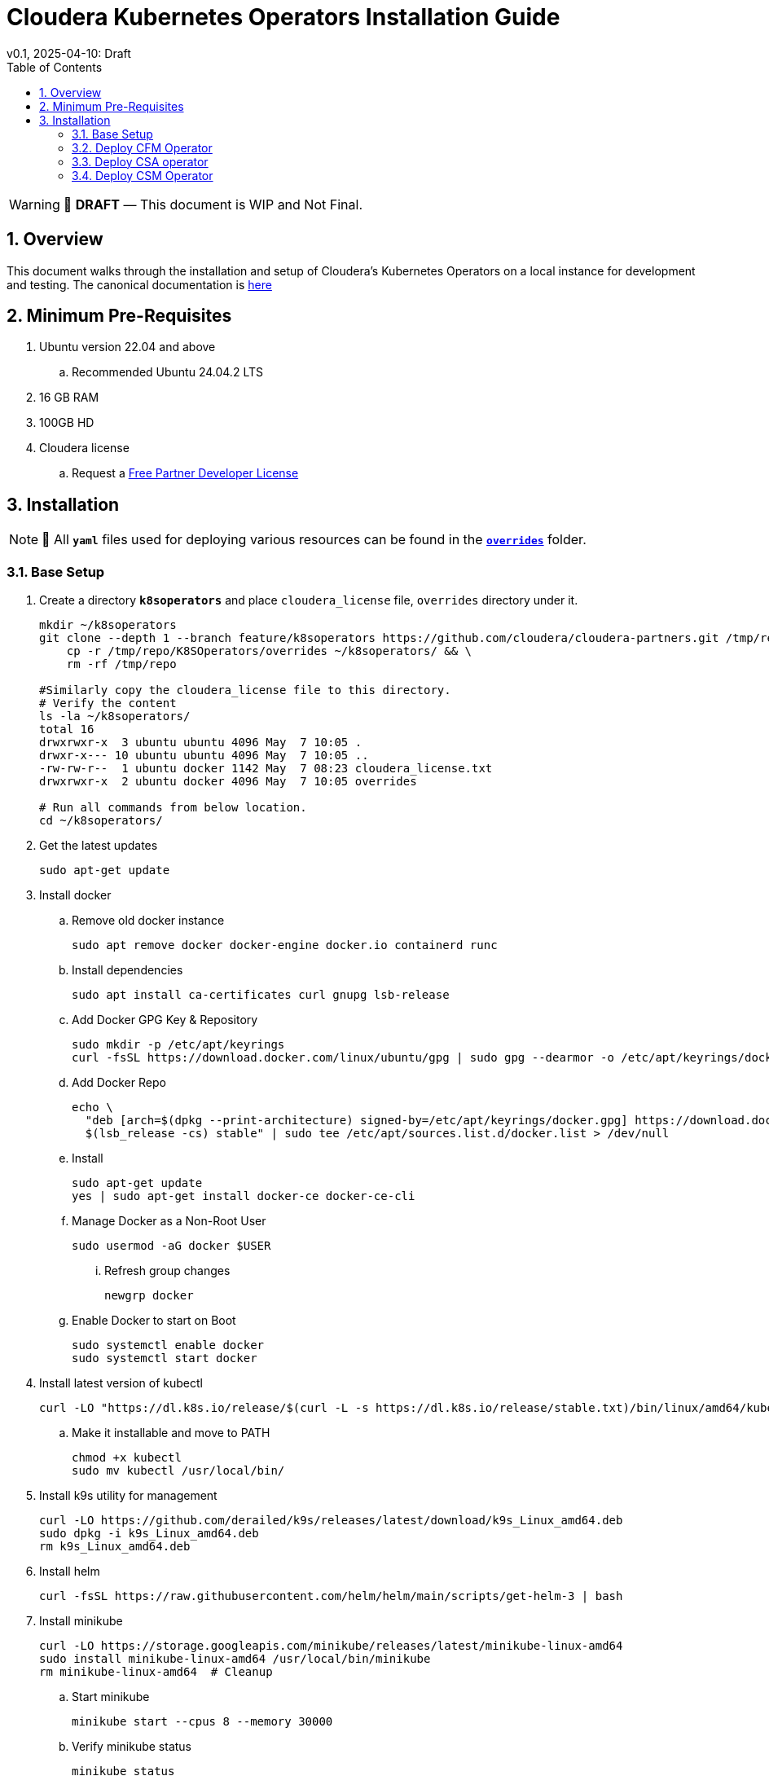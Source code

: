 = Cloudera Kubernetes Operators Installation Guide
v0.1, 2025-04-10: Draft
:description: Installation instructions for Cloudera Kubernetes Operators
:toc: left
:toclevels: 2
:sectnums:
:source-highlighter: rouge
:icons: font
:imagesdir: ./images
:hide-uri-scheme:
:homepage: https://github.com/cloudera/cloudera-partners

[WARNING]
====
📝 **DRAFT** — This document is WIP and Not Final.
====

== Overview

This document walks through the installation and setup of Cloudera's Kubernetes Operators on a local instance for development and testing.
The canonical documentation is https://docs.cloudera.com/?tab=kubernetes-operators[here]

== Minimum Pre-Requisites

. Ubuntu version 22.04 and above 
.. Recommended Ubuntu 24.04.2 LTS
. 16 GB RAM
. 100GB HD

. Cloudera license
.. Request a https://github.com/cloudera/cloudera-partners/tree/main/PartnerResources#partner-developer-license-program[Free Partner Developer License]

== Installation

[NOTE]
====
📝 All `**yaml**` files used for deploying various resources can be found in the link:./overrides[`**overrides**`] folder.
====

=== Base Setup
. Create a directory `**k8soperators**` and place `cloudera_license` file, `overrides` directory under it.
+
[source, bash]
----
mkdir ~/k8soperators
git clone --depth 1 --branch feature/k8soperators https://github.com/cloudera/cloudera-partners.git /tmp/repo && \
    cp -r /tmp/repo/K8SOperators/overrides ~/k8soperators/ && \
    rm -rf /tmp/repo

#Similarly copy the cloudera_license file to this directory.
# Verify the content
ls -la ~/k8soperators/
total 16
drwxrwxr-x  3 ubuntu ubuntu 4096 May  7 10:05 .
drwxr-x--- 10 ubuntu ubuntu 4096 May  7 10:05 ..
-rw-rw-r--  1 ubuntu docker 1142 May  7 08:23 cloudera_license.txt
drwxrwxr-x  2 ubuntu docker 4096 May  7 10:05 overrides

# Run all commands from below location.
cd ~/k8soperators/
----
. Get the latest updates
+
[source, bash]
----
sudo apt-get update
----

. Install docker
.. Remove old docker instance
+
[source, bash]
----
sudo apt remove docker docker-engine docker.io containerd runc
----

.. Install dependencies
+
[source, bash]
----
sudo apt install ca-certificates curl gnupg lsb-release
----

.. Add Docker GPG Key & Repository
+
[source, bash]
----
sudo mkdir -p /etc/apt/keyrings
curl -fsSL https://download.docker.com/linux/ubuntu/gpg | sudo gpg --dearmor -o /etc/apt/keyrings/docker.gpg
----

.. Add Docker Repo
+
[source, bash]
----
echo \
  "deb [arch=$(dpkg --print-architecture) signed-by=/etc/apt/keyrings/docker.gpg] https://download.docker.com/linux/ubuntu \
  $(lsb_release -cs) stable" | sudo tee /etc/apt/sources.list.d/docker.list > /dev/null
----

.. Install 
+
[source, bash]
----
sudo apt-get update
yes | sudo apt-get install docker-ce docker-ce-cli
----

.. Manage Docker as a Non-Root User
+
[source, bash]
----
sudo usermod -aG docker $USER
----

... Refresh group changes
+
[source, bash]
----
newgrp docker
----

.. Enable Docker to start on Boot
+
[source, bash]
----
sudo systemctl enable docker
sudo systemctl start docker
----

. Install latest version of kubectl
+
[source, bash]
----
curl -LO "https://dl.k8s.io/release/$(curl -L -s https://dl.k8s.io/release/stable.txt)/bin/linux/amd64/kubectl"
----

.. Make it installable and move to PATH
+
[source, bash]
----
chmod +x kubectl
sudo mv kubectl /usr/local/bin/
----

. Install k9s utility for management
+
[source, bash]
----
curl -LO https://github.com/derailed/k9s/releases/latest/download/k9s_Linux_amd64.deb
sudo dpkg -i k9s_Linux_amd64.deb
rm k9s_Linux_amd64.deb
----

. Install helm
+
[source, bash]
----
curl -fsSL https://raw.githubusercontent.com/helm/helm/main/scripts/get-helm-3 | bash
----

. Install minikube
+
[source, bash]
----
curl -LO https://storage.googleapis.com/minikube/releases/latest/minikube-linux-amd64
sudo install minikube-linux-amd64 /usr/local/bin/minikube
rm minikube-linux-amd64  # Cleanup
----

.. Start minikube
+
[source, bash]
----
minikube start --cpus 8 --memory 30000
----

.. Verify minikube status
+
[source, bash]
----
minikube status
----

. Deploy OpenLDAP in Kubernetes
+
[NOTE]
====
Make sure all the instances of `<admin_password>` in `overrides/openldap-values.yaml` are updated with a secure password of your choice.  
This same password will be used to:
- Create OpenLDAP secrets
- Access NiFi and NiFi Registry UIs
====

.. Deploy OpenLDAP after updating `openldap-values.yaml` file
+
[source, bash]
----
helm repo add helm-openldap https://jp-gouin.github.io/helm-openldap/
helm install openldap helm-openldap/openldap-stack-ha --create-namespace --namespace openldap -f overrides/openldap-values.yaml
----

. Install cert-manager (for automatic SSL/TLS certificate management in Kubernetes)
+
[source, bash]
----
helm repo add jetstack https://charts.jetstack.io --force-update
helm install \
  cert-manager jetstack/cert-manager \
  --namespace cert-manager \
  --create-namespace \
  --set crds.enabled=true
----

. Deploy ClusterIssuer
+
[source, bash]
----
cat <<EOF > clusterissuer.yaml
apiVersion: cert-manager.io/v1
kind: ClusterIssuer
metadata:
  name: self-signed-ca-issuer
spec:
  selfSigned: {}
EOF
kubectl apply -f clusterissuer.yaml
----

=== Deploy CFM Operator
. Create namespace
+
[source, bash]
----
kubectl create namespace cfm-operator-system
----

. Set environment variables for Cloudera username and password
+ 
[source,bash]
----
# Update the [***cloudera_username***] and [***cloudera_password***] with your cloudera credentials.
export cloudera_username="[***cloudera_username***]"
export cloudera_password="[***cloudera_password***]"
----

. Create Docker registry secret
+
[source, bash]
----
kubectl create secret docker-registry docker-pull-secret \
  --namespace cfm-operator-system \
  --docker-server container.repository.cloudera.com \
  --docker-username $cloudera_username \
  --docker-password $cloudera_password
----

. Create license secret
+
[source, bash]
----
#In below command `cloudera_license.txt` is the Cloudera license file. Make sure the license file exists in k8soperators folder.
kubectl create secret generic cfm-operator-license \
  --from-file=license.txt=./cloudera_license.txt \
  -n cfm-operator-system

----

. Download the cfmctl binary
+
[NOTE]
====
📝 Download `cfmctl` binary as per your OS architecture. Available binary options list [`cfmctl-darwin-amd64`, `cfmctl-darwin-arm64`, `cfmctl-linux-amd64`, `cfmctl-linux-arm64`, `cfmctl-windows-amd64`, `cfmctl-windows-arm64`]
====

. Below command downloads `cfmctl-linux-amd64`
+
[source, bash]
----
curl -u "${cloudera_username}:${cloudera_password}" \
  -O https://archive.cloudera.com/p/cfm-operator/cfmctl-linux-amd64
chmod +x cfmctl-linux-amd64
mv cfmctl-linux-amd64 cfmctl
----

. Install the CFM Operator using cfmctl
+
[source, bash]
----
./cfmctl install --license [***LICENSE***] \
--image-repository "[***IMAGE REPOSITORY***]" \
--image-tag "[***OPERATOR VERSION***]" \
–values [***VALUES.YAML***] \
--namespace [***OPERATOR NAMESPACE***]
----

.. Example Usage:
+
[source, bash]
----
./cfmctl install --license ./cloudera_license.txt \
--image-repository container.repository.cloudera.com/cloudera/cfm-operator \
--image-tag 2.10.0-b134 \
--namespace cfm-operator-system
----

. Deploy NiFi
.. Create namespace
+
[source, bash]
----
kubectl create namespace demo-nifi
----

.. Create Docker registry secret for NiFi
+
[source, bash]
----
kubectl create secret docker-registry docker-pull-secret \
  --namespace demo-nifi \
  --docker-server container.repository.cloudera.com \
  --docker-username ${cloudera_username} \
  --docker-password ${cloudera_password}
----

.. Create OpenLDAP secret (if using LDAP)
+
[source, bash]
----
# Make sure to use the same <admin_password> mentioned in `openldap-values.yaml` while deploying openldap chart.
kubectl create secret generic openldap-creds \
  --from-literal=managerPassword=[***admin_passpord***] \
  -n demo-nifi
----

.. Apply NiFi configuration overrides
+
[source, bash]
----
kubectl apply -f overrides/nifi_overrides.yaml -n demo-nifi
----

.. Expose the NiFi UI using NodePort and access via SSH tunneling(e.g When running minikube in an ec2 instance)

... Change NiFi service type to NodePort
+
[source, bash]
----
kubectl -n demo-nifi patch svc demonifi-web \
  -p '{"spec": {"type": "NodePort"}}'
----

... Get the NodePort value
+
[source, bash]
----
kubectl get svc demonifi-web -n demo-nifi -o jsonpath='{.spec.ports[*].nodePort}'
----

... SSH tunneling example
+
[source, bash]
----
ssh -L 8443:192.168.49.2:32156 ubuntu@13.215.183.137
----

... SSH tunneling with PEM key
+
[source, bash]
----
ssh -f -N -i <PEM_FILE_LOCATION> \
  -L 8443:192.168.49.2:<NodePort> ubuntu@<ec2PublicIp>
----

. Deploy NiFi Registry
.. Create namespace
+
[source,bash]
----
kubectl create namespace demo-nifi-registry
----

.. Create Docker registry secret for NiFi Registry
+
[source,bash]
----
kubectl create secret docker-registry docker-pull-secret \
  --namespace demo-nifi-registry \
  --docker-server container.repository.cloudera.com \
  --docker-username ${cloudera_username} \
  --docker-password ${cloudera_password}
----

.. Create OpenLDAP secret (if using LDAP)
+
[source,bash]
----
# Make sure to use the same <admin_password> mentioned in `openldap-values.yaml` while deploying openldap chart.
kubectl create secret generic openldap-creds \
  --from-literal=managerPassword=[***admin_passpord***] \
  -n demo-nifi-registry
----

.. Apply NiFi Registry configuration
+
[source,bash]
----
kubectl apply -f overrides/nifiregistry.yaml --namespace demo-nifi-registry
----

.. Expose the NiFi Registry UI using NodePort and access via SSH tunneling (e.g. when running minikube on an EC2 instance)

... Change NiFi Registry service type to NodePort
+
[source,bash]
----
kubectl -n demo-nifi-registry patch svc demonifiregistry-web \
  -p '{"spec": {"type": "NodePort"}}'
----

... Get the NodePort value
+
[source,bash]
----
kubectl get svc demonifiregistry-web -n demo-nifi-registry -o jsonpath='{.spec.ports[*].nodePort}'
----

... SSH tunneling with PEM key
+
[source,bash]
----
ssh -f -N -i <PEM_FILE_LOCATION> \
  -L 18443:192.168.49.2:<NodePort> ubuntu@<ec2PublicIp>
----

=== Deploy CSA operator
. Create namespace
+ 
[source,bash]
----
kubectl create namespace csa-operator-system
----

. Set environment variables for Cloudera username and password
+ 
[source,bash]
----
# Update the [***cloudera_username***] and [***cloudera_password***] with your cloudera credentials.
export cloudera_username="[***cloudera_username***]"
export cloudera_password="[***cloudera_password***]"
----

. Create Docker registry secret for CSA
+ 
[source,bash]
----
kubectl create secret docker-registry docker-pull-secret \
  --namespace csa-operator-system \
  --docker-server container.repository.cloudera.com \
  --docker-username ${cloudera_username} \
  --docker-password ${cloudera_password}
----

. Log in to Cloudera registry using Helm
+ 
[source,bash]
----
echo "${cloudera_password}" | helm registry login container.repository.cloudera.com \
    --username "$cloudera_username" \
    --password-stdin
----

. Install CSA operator using Helm
+ 
[source,bash]
----
helm install csa-operator --namespace [***NAMESPACE***] \
    --set 'flink-kubernetes-operator.imagePullSecrets[0].name=[***SECRET NAME***]' \
    --set 'ssb.sse.image.imagePullSecrets[0].name=[***SECRET NAME***]' \
    --set 'ssb.sqlRunner.image.imagePullSecrets[0].name=[***SECRET NAME***]' \
    --set-file flink-kubernetes-operator.clouderaLicense.fileContent=[***PATH TO LICENSE FILE***] \
oci://container.repository.cloudera.com/cloudera-helm/csa-operator/csa-operator --version [***csa_operator_version***]
----

.. Example Usage:
+ 
[source,bash]
----
helm install csa-operator --namespace csa-operator-system \
    --set 'flink-kubernetes-operator.imagePullSecrets[0].name=docker-pull-secret' \
    --set 'ssb.sse.image.imagePullSecrets[0].name=docker-pull-secret' \
    --set 'ssb.sqlRunner.image.imagePullSecrets[0].name=docker-pull-secret' \
    --set-file flink-kubernetes-operator.clouderaLicense.fileContent=./cloudera_license.txt \
oci://container.repository.cloudera.com/cloudera-helm/csa-operator/csa-operator --version 1.2.0-b27
----

. Verify CSA operator installation
+ 
[source,bash]
----
# Make sure all the pods are in ready state before moving to the next step.
kubectl get pods -n csa-operator-system
----

. Deploy Flink
.. Deploy Flink application using session Cluster deployments
+ 
[source,bash]
----
kubectl -n csa-operator-system apply -f overrides/flink-deployment.yaml
----

.. Below is how you can deploy a Flink job [Optional]
+ 
[NOTE]
====
When creating the YAML for job deployment, set `deploymentName` to match the name used in your Flink application deployment defined in `flink-deployment.yaml`.  
If unchanged, the default name is `demo-flink`.
====

... Generate values.yaml and deploy the flink job
+
[source,bash]
----
cat <<EOF > flink_job_session.yaml
apiVersion: flink.apache.org/v1beta1
kind: FlinkSessionJob
metadata:
  name: basic-session-job-example
spec:
  deploymentName: [***FLINK_DEPLOYMENT_NAME***]
  job:
    jarURI: https://repo1.maven.org/maven2/org/apache/flink/flink-examples-streaming_2.12/1.16.1/flink-examples-streaming_2.12-1.16.1-TopSpeedWindowing.jar
    parallelism: 4
    upgradeMode: stateless
EOF

kubectl apply -f flink_job_session.yaml
----

.. Access Flink UI when running on local laptop
+ 
[source,bash]
----
kubectl -n csa-operator-system port-forward service/demo-flink-rest 8081:8081
----

.. Expose the Flink UI using NodePort and access via SSH tunneling (e.g. when running minikube on an EC2 instance)
... Patch cluster IP service to NodePort
+ 
[source,bash]
----
kubectl -n csa-operator-system patch svc demo-flink-rest -p '{"spec": {"type": "NodePort"}}'
----

... Get the NodePort value
+ 
[source,bash]
----
kubectl get svc <service-name> -n <namespace> -o jsonpath='{.spec.ports[*].nodePort}'
----

... SSH tunneling for local port forward
+ 
[source,bash]
----
ssh -f -N -i <PEM_FILE_LOCATION> -L 8081:192.168.49.2:<NodePort> ubuntu@<ec2PublicIp>
----

.. Expose the SSB UI using NodePort and access via SSH tunneling(e.g When running minikube in an ec2 instance)
... Change SSB service type to NodePort
+ 
[source,bash]
----
kubectl -n csa-operator-system patch svc ssb-sse -p '{"spec": {"type": "NodePort"}}'
----

... Get the NodePort value for SSB UI
+ 
[source,bash]
----
kubectl get svc <service-name> -n <namespace> -o jsonpath='{.spec.ports[*].nodePort}'
----

... SSH tunneling for local port forward
+ 
[source,bash]
----
ssh -f -N -i <PEM_FILE_LOCATION> -L 18121:192.168.49.2:<NodePort> ubuntu@<ec2PublicIp>
----

=== Deploy CSM Operator
. Create namespace for CSM Operator
+ 
[source,bash]
----
kubectl create namespace csm-operator-system
----

. Set environment variables for Cloudera username and password
+ 
[source,bash]
----
# Update the [***cloudera_username***] and [***cloudera_password***] with your cloudera credentials.
export cloudera_username="[***cloudera_username***]"
export cloudera_password="[***cloudera_password***]"
----

. Create Docker registry secret for CSM Operator
+ 
[source,bash]
----
kubectl create secret docker-registry docker-pull-secret \
  --namespace csm-operator-system \
  --docker-server container.repository.cloudera.com \
  --docker-username ${cloudera_username} \
  --docker-password ${cloudera_password}
----

. Log in to Cloudera registry using Helm
+ 
[source,bash]
----
echo "${cloudera_password}" | helm registry login container.repository.cloudera.com \
    --username "$cloudera_username" \
    --password-stdin
----

. Install Strimzi Kafka Operator using Helm
+ 
[source,bash]
----
helm install strimzi-cluster-operator \
  --namespace [***NAMESPACE***] \
  --set 'image.imagePullSecrets[0].name=[***SECRET NAME***]' \
  --set-file clouderaLicense.fileContent=[***PATH TO LICENSE FILE***] \
  --set watchAnyNamespace=true \
  oci://container.repository.cloudera.com/cloudera-helm/csm-operator/strimzi-kafka-operator \
  --version [***strimzi-kafka-operator-version***]
----

.. Example Usage:
+ 
[source,bash]
----
helm install strimzi-cluster-operator \
  --namespace csm-operator-system \
  --set 'image.imagePullSecrets[0].name=docker-pull-secret' \
  --set-file clouderaLicense.fileContent=./cloudera_license.txt \
  --set watchAnyNamespace=true \
  oci://container.repository.cloudera.com/cloudera-helm/csm-operator/strimzi-kafka-operator \
  --version 1.3.0-b52
----

. Verify CSM Operator installation
+ 
[source,bash]
----
# Make sure the deployment and pod is in ready state before moving to next step.
kubectl get deployments --namespace csm-operator-system
kubectl get pods --namespace csm-operator-system
----

. Deploy Kafka
.. Create namespace for Kafka
+ 
[source,bash]
----
kubectl create namespace cloudera-kafka-demo
----

.. Create Docker registry secret for Kafka
+ 
[source,bash]
----
kubectl create secret docker-registry docker-pull-secret \
  --namespace cloudera-kafka-demo \
  --docker-server container.repository.cloudera.com \
  --docker-username ${cloudera_username} \
  --docker-password ${cloudera_password}
----

.. Apply Kafka configurations
+ 
[source,bash]
----
kubectl apply --filename overrides/kafka.yaml,overrides/nodepool-broker.yaml,overrides/nodepool-controller.yaml -n cloudera-kafka-demo
----

.. Validating a Kafka cluster
+
[source,bash]
----
#Wait until all the pods in cloudera-kafka-demo namespace are in ready state before moving to the next step.
kubectl get pods -n cloudera-kafka-demo
----

.. Create topic using Kafka Admin
+ 
[source,bash]
----
IMAGE=$(kubectl get pod kafka-cluster-broker-0 --namespace cloudera-kafka-demo --output jsonpath='{.spec.containers[0].image}')
kubectl run kafka-admin -it \
  --namespace cloudera-kafka-demo \
  --image=$IMAGE \
  --rm=true \
  --restart=Never \
  --command -- /opt/kafka/bin/kafka-topics.sh \
    --bootstrap-server kafka-cluster-kafka-bootstrap:9092 \
    --create \
    --topic my-topic
----

.. Produce message to the Kafka topic using Kafka console producer
+ 
[source,bash]
----
kubectl run kafka-producer -it \
  --namespace cloudera-kafka-demo \
  --image=$IMAGE \
  --rm=true \
  --restart=Never \
  --command -- /opt/kafka/bin/kafka-console-producer.sh \
    --bootstrap-server kafka-cluster-kafka-bootstrap:9092 \
    --topic my-topic

# It'll open an interactive shell. Type the messages and then press <ctrl+c> to exit.
----

.. Consume messages from Kafka topic using Kafka console consumer
+ 
[source,bash]
----
kubectl run kafka-consumer -it \
  --namespace cloudera-kafka-demo \
  --image=$IMAGE \
  --rm=true \
  --restart=Never \
  --command -- /opt/kafka/bin/kafka-console-consumer.sh \
    --bootstrap-server kafka-cluster-kafka-bootstrap:9092 \
    --topic my-topic \
    --from-beginning

# It'll show the produced messages. Press <ctrl+c> to exit.
----
